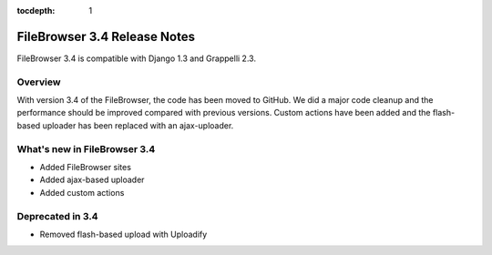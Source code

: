 :tocdepth: 1

.. |grappelli| replace:: Grappelli
.. |filebrowser| replace:: FileBrowser

.. _releasenotes:

FileBrowser 3.4 Release Notes
=============================

FileBrowser 3.4 is compatible with Django 1.3 and Grappelli 2.3.

Overview
^^^^^^^^

With version 3.4 of the FileBrowser, the code has been moved to GitHub. We did a major code cleanup and the performance should be improved compared with previous versions. Custom actions have been added and the flash-based uploader has been replaced with an ajax-uploader.

What's new in FileBrowser 3.4
^^^^^^^^^^^^^^^^^^^^^^^^^^^^^

* Added FileBrowser sites
* Added ajax-based uploader
* Added custom actions

Deprecated in 3.4
^^^^^^^^^^^^^^^^^

* Removed flash-based upload with Uploadify
